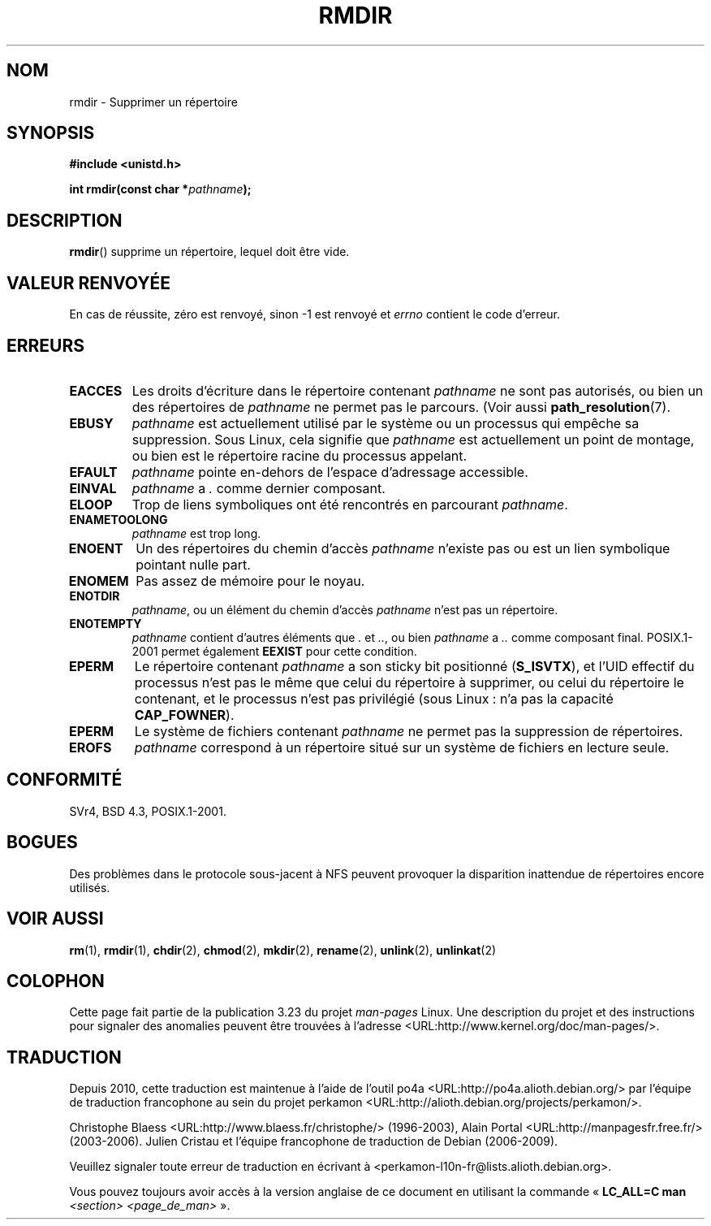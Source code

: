 .\" Hey Emacs! This file is -*- nroff -*- source.
.\"
.\" This manpage is Copyright (C) 1992 Drew Eckhardt;
.\"                               1993 Michael Haardt, Ian Jackson.
.\"
.\" Permission is granted to make and distribute verbatim copies of this
.\" manual provided the copyright notice and this permission notice are
.\" preserved on all copies.
.\"
.\" Permission is granted to copy and distribute modified versions of this
.\" manual under the conditions for verbatim copying, provided that the
.\" entire resulting derived work is distributed under the terms of a
.\" permission notice identical to this one.
.\"
.\" Since the Linux kernel and libraries are constantly changing, this
.\" manual page may be incorrect or out-of-date.  The author(s) assume no
.\" responsibility for errors or omissions, or for damages resulting from
.\" the use of the information contained herein.  The author(s) may not
.\" have taken the same level of care in the production of this manual,
.\" which is licensed free of charge, as they might when working
.\" professionally.
.\"
.\" Formatted or processed versions of this manual, if unaccompanied by
.\" the source, must acknowledge the copyright and authors of this work.
.\"
.\" Modified 1993-07-24 by Rik Faith <faith@cs.unc.edu>
.\" Modified 1997-01-31 by Eric S. Raymond <esr@thyrsus.com>
.\" Modified 2004-06-23 by Michael Kerrisk <mtk.manpages@gmail.com>
.\"
.\"*******************************************************************
.\"
.\" This file was generated with po4a. Translate the source file.
.\"
.\"*******************************************************************
.TH RMDIR 2 "8 mai 2008" Linux "Manuel du programmeur Linux"
.SH NOM
rmdir \- Supprimer un répertoire
.SH SYNOPSIS
\fB#include <unistd.h>\fP
.sp
\fBint rmdir(const char *\fP\fIpathname\fP\fB);\fP
.SH DESCRIPTION
\fBrmdir\fP() supprime un répertoire, lequel doit être vide.
.SH "VALEUR RENVOYÉE"
En cas de réussite, zéro est renvoyé, sinon \-1 est renvoyé et \fIerrno\fP
contient le code d'erreur.
.SH ERREURS
.TP 
\fBEACCES\fP
Les droits d'écriture dans le répertoire contenant \fIpathname\fP ne sont pas
autorisés, ou bien un des répertoires de \fIpathname\fP ne permet pas le
parcours. (Voir aussi \fBpath_resolution\fP(7).
.TP 
\fBEBUSY\fP
\fIpathname\fP est actuellement utilisé par le système ou un processus qui
empêche sa suppression. Sous Linux, cela signifie que \fIpathname\fP est
actuellement un point de montage, ou bien est le répertoire racine du
processus appelant.
.TP 
\fBEFAULT\fP
\fIpathname\fP pointe en\(hydehors de l'espace d'adressage accessible.
.TP 
\fBEINVAL\fP
\fIpathname\fP a \fI.\fP comme dernier composant.
.TP 
\fBELOOP\fP
Trop de liens symboliques ont été rencontrés en parcourant \fIpathname\fP.
.TP 
\fBENAMETOOLONG\fP
\fIpathname\fP est trop long.
.TP 
\fBENOENT\fP
Un des répertoires du chemin d'accès \fIpathname\fP n'existe pas ou est un lien
symbolique pointant nulle part.
.TP 
\fBENOMEM\fP
Pas assez de mémoire pour le noyau.
.TP 
\fBENOTDIR\fP
\fIpathname\fP, ou un élément du chemin d'accès \fIpathname\fP n'est pas un
répertoire.
.TP 
\fBENOTEMPTY\fP
\fIpathname\fP contient d'autres éléments que \fI.\fP et \fI..\fP, ou bien
\fIpathname\fP a \fI..\fP comme composant final. POSIX.1\-2001 permet également
\fBEEXIST\fP pour cette condition.
.TP 
\fBEPERM\fP
Le répertoire contenant \fIpathname\fP a son sticky bit positionné
(\fBS_ISVTX\fP), et l'UID effectif du processus n'est pas le même que celui du
répertoire à supprimer, ou celui du répertoire le contenant, et le processus
n'est pas privilégié (sous Linux\ : n'a pas la capacité \fBCAP_FOWNER\fP).
.TP 
\fBEPERM\fP
Le système de fichiers contenant \fIpathname\fP ne permet pas la suppression de
répertoires.
.TP 
\fBEROFS\fP
\fIpathname\fP correspond à un répertoire situé sur un système de fichiers en
lecture seule.
.SH CONFORMITÉ
SVr4, BSD\ 4.3, POSIX.1\-2001.
.SH BOGUES
Des problèmes dans le protocole sous\-jacent à NFS peuvent provoquer la
disparition inattendue de répertoires encore utilisés.
.SH "VOIR AUSSI"
\fBrm\fP(1), \fBrmdir\fP(1), \fBchdir\fP(2), \fBchmod\fP(2), \fBmkdir\fP(2), \fBrename\fP(2),
\fBunlink\fP(2), \fBunlinkat\fP(2)
.SH COLOPHON
Cette page fait partie de la publication 3.23 du projet \fIman\-pages\fP
Linux. Une description du projet et des instructions pour signaler des
anomalies peuvent être trouvées à l'adresse
<URL:http://www.kernel.org/doc/man\-pages/>.
.SH TRADUCTION
Depuis 2010, cette traduction est maintenue à l'aide de l'outil
po4a <URL:http://po4a.alioth.debian.org/> par l'équipe de
traduction francophone au sein du projet perkamon
<URL:http://alioth.debian.org/projects/perkamon/>.
.PP
Christophe Blaess <URL:http://www.blaess.fr/christophe/> (1996-2003),
Alain Portal <URL:http://manpagesfr.free.fr/> (2003-2006).
Julien Cristau et l'équipe francophone de traduction de Debian\ (2006-2009).
.PP
Veuillez signaler toute erreur de traduction en écrivant à
<perkamon\-l10n\-fr@lists.alioth.debian.org>.
.PP
Vous pouvez toujours avoir accès à la version anglaise de ce document en
utilisant la commande
«\ \fBLC_ALL=C\ man\fR \fI<section>\fR\ \fI<page_de_man>\fR\ ».
